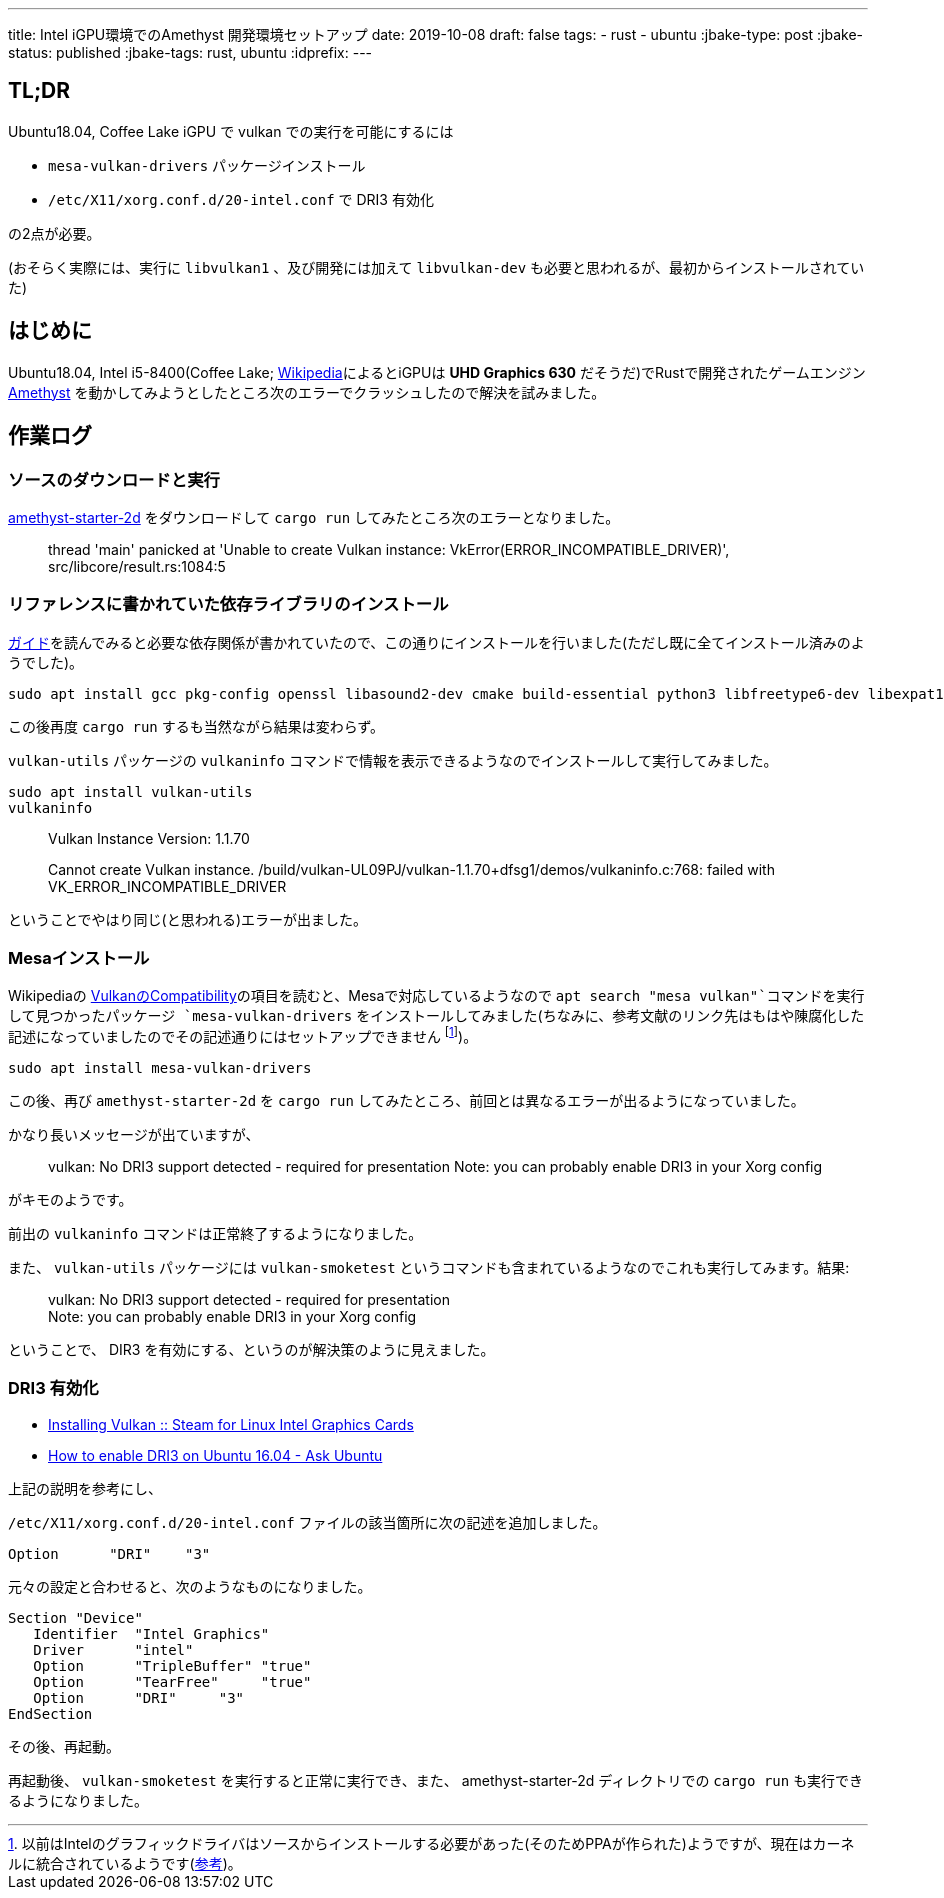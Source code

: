 ---
title: Intel iGPU環境でのAmethyst 開発環境セットアップ
date: 2019-10-08
draft: false
tags:
  - rust
  - ubuntu
:jbake-type: post
:jbake-status: published
:jbake-tags: rust, ubuntu
:idprefix:
---

== TL;DR

Ubuntu18.04, Coffee Lake iGPU で vulkan での実行を可能にするには

* `mesa-vulkan-drivers` パッケージインストール
* `/etc/X11/xorg.conf.d/20-intel.conf` で DRI3 有効化

の2点が必要。

(おそらく実際には、実行に `libvulkan1` 、及び開発には加えて `libvulkan-dev` も必要と思われるが、最初からインストールされていた)

== はじめに

Ubuntu18.04, Intel i5-8400(Coffee Lake; https://ja.wikipedia.org/wiki/Intel_Core_i5#Coffee_Lake_%E4%B8%96%E4%BB%A3[Wikipedia]によるとiGPUは *UHD Graphics 630* だそうだ)でRustで開発されたゲームエンジン https://amethyst.rs/[Amethyst] を動かしてみようとしたところ次のエラーでクラッシュしたので解決を試みました。

== 作業ログ

=== ソースのダウンロードと実行

https://github.com/amethyst/amethyst-starter-2d[amethyst-starter-2d] をダウンロードして `cargo run` してみたところ次のエラーとなりました。

> thread 'main' panicked at 'Unable to create Vulkan instance: VkError(ERROR_INCOMPATIBLE_DRIVER)', src/libcore/result.rs:1084:5

=== リファレンスに書かれていた依存ライブラリのインストール

https://book.amethyst.rs/stable/getting-started.html#required-dependencies[ガイド]を読んでみると必要な依存関係が書かれていたので、この通りにインストールを行いました(ただし既に全てインストール済みのようでした)。

    sudo apt install gcc pkg-config openssl libasound2-dev cmake build-essential python3 libfreetype6-dev libexpat1-dev libxcb-composite0-dev libssl-dev libx11-dev

この後再度 `cargo run` するも当然ながら結果は変わらず。

`vulkan-utils` パッケージの `vulkaninfo` コマンドで情報を表示できるようなのでインストールして実行してみました。

    sudo apt install vulkan-utils
    vulkaninfo

> Vulkan Instance Version: 1.1.70
> 
Cannot create Vulkan instance.
/build/vulkan-UL09PJ/vulkan-1.1.70+dfsg1/demos/vulkaninfo.c:768: failed with VK_ERROR_INCOMPATIBLE_DRIVER

ということでやはり同じ(と思われる)エラーが出ました。

=== Mesaインストール

Wikipediaの https://en.wikipedia.org/wiki/Vulkan_(API)#Compatibility[VulkanのCompatibility]の項目を読むと、Mesaで対応しているようなので `apt search "mesa vulkan"`コマンドを実行して見つかったパッケージ `mesa-vulkan-drivers` をインストールしてみました(ちなみに、参考文献のリンク先はもはや陳腐化した記述になっていましたのでその記述通りにはセットアップできません footnote:[以前はIntelのグラフィックドライバはソースからインストールする必要があった(そのためPPAが作られた)ようですが、現在はカーネルに統合されているようです(https://01.org/linuxgraphics/downloads/update-tool[参考])。])。

    sudo apt install mesa-vulkan-drivers

この後、再び `amethyst-starter-2d` を `cargo run` してみたところ、前回とは異なるエラーが出るようになっていました。

かなり長いメッセージが出ていますが、

> vulkan: No DRI3 support detected - required for presentation
Note: you can probably enable DRI3 in your Xorg config

がキモのようです。

前出の `vulkaninfo` コマンドは正常終了するようになりました。

また、 `vulkan-utils` パッケージには `vulkan-smoketest` というコマンドも含まれているようなのでこれも実行してみます。結果:

> vulkan: No DRI3 support detected - required for presentation +
Note: you can probably enable DRI3 in your Xorg config

ということで、 DIR3 を有効にする、というのが解決策のように見えました。

=== DRI3 有効化

* https://steamcommunity.com/app/221410/discussions/6/1742227264188882438/[Installing Vulkan :: Steam for Linux Intel Graphics Cards]
* https://askubuntu.com/questions/817226/how-to-enable-dri3-on-ubuntu-16-04[How to enable DRI3 on Ubuntu 16.04 - Ask Ubuntu]

上記の説明を参考にし、

`/etc/X11/xorg.conf.d/20-intel.conf` ファイルの該当箇所に次の記述を追加しました。

    Option      "DRI"    "3"

元々の設定と合わせると、次のようなものになりました。

```
Section "Device"
   Identifier  "Intel Graphics"
   Driver      "intel"
   Option      "TripleBuffer" "true"
   Option      "TearFree"     "true"
   Option      "DRI"     "3"
EndSection
```

その後、再起動。

再起動後、 `vulkan-smoketest` を実行すると正常に実行でき、また、 amethyst-starter-2d ディレクトリでの `cargo run` も実行できるようになりました。